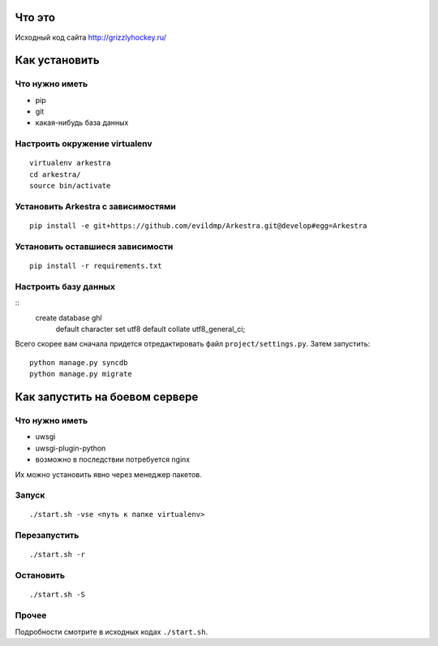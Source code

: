 ###############################################################################
                                Что это
###############################################################################


Исходный код сайта http://grizzlyhockey.ru/


###############################################################################
                                Как установить
###############################################################################


Что нужно иметь
===================================

* pip
* git
* какая-нибудь база данных


Настроить окружение virtualenv
===================================

::

    virtualenv arkestra
    cd arkestra/
    source bin/activate



Установить Arkestra c зависимостями
===================================

::

    pip install -e git+https://github.com/evildmp/Arkestra.git@develop#egg=Arkestra


Установить оставшиеся зависимости
===================================


::

    pip install -r requirements.txt



Настроить базу данных
===================================

::
    create database ghl
        default character set utf8
        default collate utf8_general_ci;

Всего скорее вам сначала придется отредактировать файл ``project/settings.py``.
Затем запустить:

::

    python manage.py syncdb
    python manage.py migrate



###############################################################################
                        Как запустить на боевом сервере
###############################################################################


Что нужно иметь
===================================

* uwsgi
* uwsgi-plugin-python
* возможно в последствии потребуется nginx

Их можно установить явно через менеджер пакетов.


Запуск
===================================



::

    ./start.sh -vse <путь к папке virtualenv>


Перезапустить
===================================


::

    ./start.sh -r


Остановить
===================================


::

    ./start.sh -S


Прочее
===================================

Подробности смотрите в исходных кодах ``./start.sh``.


